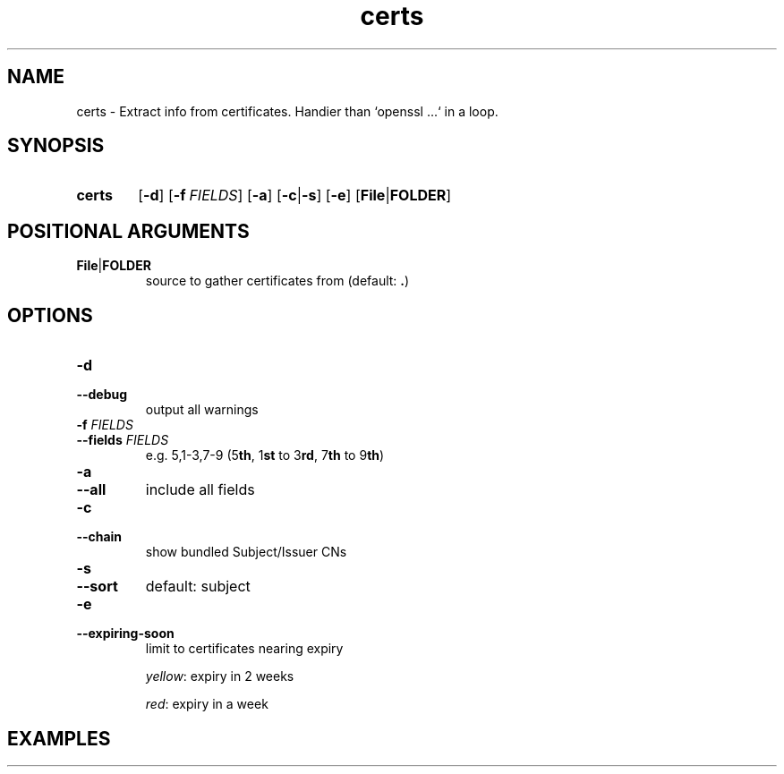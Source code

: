 .TH certs 1 "Python utils" kurkale6ka "Extract info from certificates"

.SH NAME
certs \- Extract info from certificates. Handier than `openssl ...` in a loop.

.SH SYNOPSIS
.SY certs
.OP \-d
.OP \-f FIELDS
.OP \-a
.RB [ \-c | \-s ]
.OP \-e
.RB [ File | FOLDER ]

.SH POSITIONAL ARGUMENTS

.TP
.BR File | FOLDER
.RS
source to gather certificates from (default: \fB.\fR)
.RE

.SH OPTIONS

.TP
.B \-d
.TQ
.B \-\-debug
output all warnings

.TP
\fB\-f\fR \fIFIELDS\fR
.TQ
\fB\-\-fields\fR \fIFIELDS\fR
e.g. 5,1\-3,7\-9 (5\fBth\fR, 1\fBst\fR to 3\fBrd\fR, 7\fBth\fR to 9\fBth\fR)

.TP
.B \-a
.TQ
.B \-\-all
include all fields

.TP
.B \-c
.TQ
.B \-\-chain
show bundled Subject/Issuer CNs

.TP
.B \-s
.TQ
.B \-\-sort
default: subject

\" FIXME: doesn't work
.PD 0

.TP
.B \-e
.TQ
.B \-\-expiring\-soon
limit to certificates nearing expiry

\fIyellow\fR: expiry in 2 weeks

\fIred\fR: expiry in a week

.PD

.SH EXAMPLES
